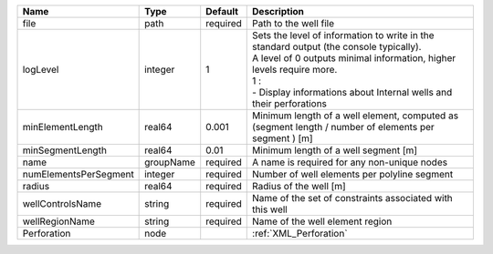 

===================== ========= ======== ====================================================================================================================================================================================================================================== 
Name                  Type      Default  Description                                                                                                                                                                                                                            
===================== ========= ======== ====================================================================================================================================================================================================================================== 
file                  path      required Path to the well file                                                                                                                                                                                                                  
logLevel              integer   1        | Sets the level of information to write in the standard output (the console typically).                                                                                                                                                 
                                         | A level of 0 outputs minimal information, higher levels require more.                                                                                                                                                                  
                                         | 1 :                                                                                                                                                                                                                                    
                                         | - Display informations about Internal wells and their perforations                                                                                                                                                                     
minElementLength      real64    0.001    Minimum length of a well element, computed as (segment length / number of elements per segment ) [m]                                                                                                                                   
minSegmentLength      real64    0.01     Minimum length of a well segment [m]                                                                                                                                                                                                   
name                  groupName required A name is required for any non-unique nodes                                                                                                                                                                                            
numElementsPerSegment integer   required Number of well elements per polyline segment                                                                                                                                                                                           
radius                real64    required Radius of the well [m]                                                                                                                                                                                                                 
wellControlsName      string    required Name of the set of constraints associated with this well                                                                                                                                                                               
wellRegionName        string    required Name of the well element region                                                                                                                                                                                                        
Perforation           node               :ref:`XML_Perforation`                                                                                                                                                                                                                 
===================== ========= ======== ====================================================================================================================================================================================================================================== 


